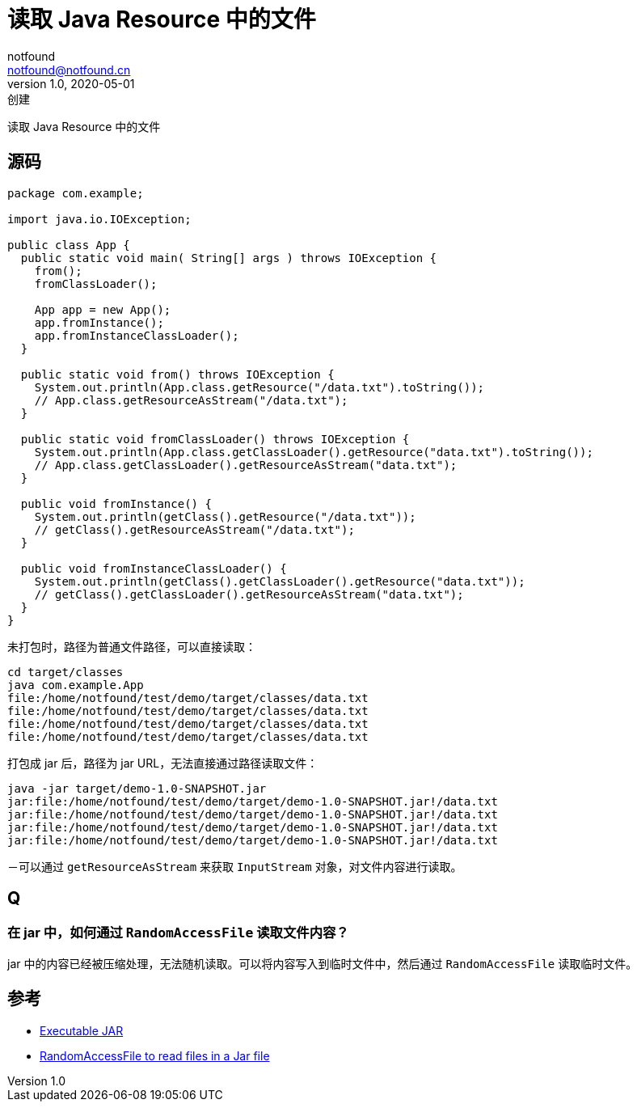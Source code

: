 = 读取 Java Resource 中的文件
notfound <notfound@notfound.cn>
1.0, 2020-05-01: 创建
:sectanchors:

:page-slug: java-resource
:page-category: java

读取 Java Resource 中的文件

== 源码

[source,java]
----
package com.example;

import java.io.IOException;

public class App {
  public static void main( String[] args ) throws IOException {
    from();
    fromClassLoader();

    App app = new App();
    app.fromInstance();
    app.fromInstanceClassLoader();
  }

  public static void from() throws IOException {
    System.out.println(App.class.getResource("/data.txt").toString());
    // App.class.getResourceAsStream("/data.txt");
  }

  public static void fromClassLoader() throws IOException {
    System.out.println(App.class.getClassLoader().getResource("data.txt").toString());
    // App.class.getClassLoader().getResourceAsStream("data.txt");
  }

  public void fromInstance() {
    System.out.println(getClass().getResource("/data.txt"));
    // getClass().getResourceAsStream("/data.txt");
  }

  public void fromInstanceClassLoader() {
    System.out.println(getClass().getClassLoader().getResource("data.txt"));
    // getClass().getClassLoader().getResourceAsStream("data.txt");
  }
}
----

未打包时，路径为普通文件路径，可以直接读取：

[source,shell]
----
cd target/classes
java com.example.App 
file:/home/notfound/test/demo/target/classes/data.txt
file:/home/notfound/test/demo/target/classes/data.txt
file:/home/notfound/test/demo/target/classes/data.txt
file:/home/notfound/test/demo/target/classes/data.txt
----

打包成 jar 后，路径为 jar URL，无法直接通过路径读取文件：

[source,shell]
----
java -jar target/demo-1.0-SNAPSHOT.jar
jar:file:/home/notfound/test/demo/target/demo-1.0-SNAPSHOT.jar!/data.txt
jar:file:/home/notfound/test/demo/target/demo-1.0-SNAPSHOT.jar!/data.txt
jar:file:/home/notfound/test/demo/target/demo-1.0-SNAPSHOT.jar!/data.txt
jar:file:/home/notfound/test/demo/target/demo-1.0-SNAPSHOT.jar!/data.txt
----

－可以通过 `getResourceAsStream` 来获取 `InputStream`
对象，对文件内容进行读取。

== Q

=== 在 jar 中，如何通过 `RandomAccessFile` 读取文件内容？

jar 中的内容已经被压缩处理，无法随机读取。可以将内容写入到临时文件中，然后通过 `RandomAccessFile` 读取临时文件。

== 参考

* http://maven.apache.org/plugins/maven-shade-plugin/examples/executable-jar.html[Executable JAR]
* https://stackoverflow.com/questions/23420976/randomaccessfile-to-read-files-in-a-jar-file[RandomAccessFile to read files in a Jar file]
